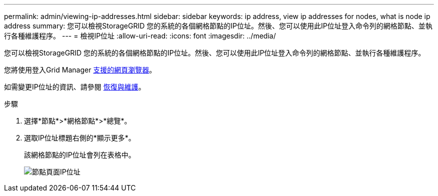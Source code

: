 ---
permalink: admin/viewing-ip-addresses.html 
sidebar: sidebar 
keywords: ip address, view ip addresses for nodes, what is node ip address 
summary: 您可以檢視StorageGRID 您的系統的各個網格節點的IP位址。然後、您可以使用此IP位址登入命令列的網格節點、並執行各種維護程序。 
---
= 檢視IP位址
:allow-uri-read: 
:icons: font
:imagesdir: ../media/


[role="lead"]
您可以檢視StorageGRID 您的系統的各個網格節點的IP位址。然後、您可以使用此IP位址登入命令列的網格節點、並執行各種維護程序。

您將使用登入Grid Manager xref:../admin/web-browser-requirements.adoc[支援的網頁瀏覽器]。

如需變更IP位址的資訊、請參閱 xref:../maintain/index.adoc[恢復與維護]。

.步驟
. 選擇*節點*>*網格節點*>*總覽*。
. 選取IP位址標題右側的*顯示更多*。
+
該網格節點的IP位址會列在表格中。

+
image::../media/nodes_page_overview_tab_extended.png[節點頁面IP位址]


